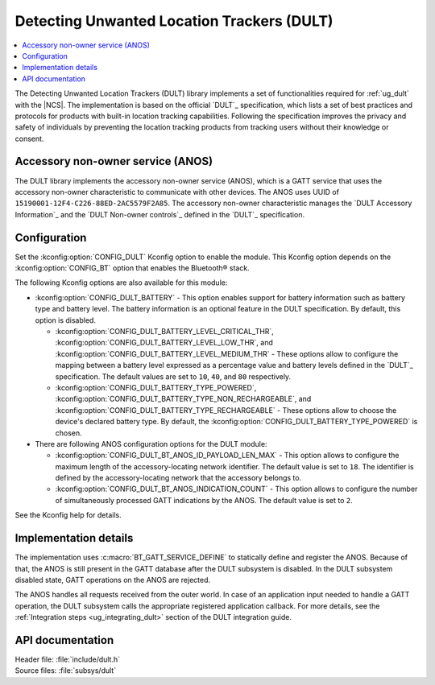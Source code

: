 .. _dult_readme:

Detecting Unwanted Location Trackers (DULT)
###########################################

.. contents::
   :local:
   :depth: 2

The Detecting Unwanted Location Trackers (DULT) library implements a set of functionalities required for :ref:`ug_dult` with the |NCS|.
The implementation is based on the official `DULT`_ specification, which lists a set of best practices and protocols for products with built-in location tracking capabilities.
Following the specification improves the privacy and safety of individuals by preventing the location tracking products from tracking users without their knowledge or consent.

Accessory non-owner service (ANOS)
**********************************

The DULT library implements the accessory non-owner service (ANOS), which is a GATT service that uses the accessory non-owner characteristic to communicate with other devices.
The ANOS uses UUID of ``15190001-12F4-C226-88ED-2AC5579F2A85``.
The accessory non-owner characteristic manages the `DULT Accessory Information`_ and the `DULT Non-owner controls`_ defined in the `DULT`_ specification.

.. _dult_configuration:

Configuration
*************

Set the :kconfig:option:`CONFIG_DULT` Kconfig option to enable the module.
This Kconfig option depends on the :kconfig:option:`CONFIG_BT` option that enables the Bluetooth® stack.

The following Kconfig options are also available for this module:

* :kconfig:option:`CONFIG_DULT_BATTERY` - This option enables support for battery information such as battery type and battery level.
  The battery information is an optional feature in the DULT specification.
  By default, this option is disabled.

  * :kconfig:option:`CONFIG_DULT_BATTERY_LEVEL_CRITICAL_THR`, :kconfig:option:`CONFIG_DULT_BATTERY_LEVEL_LOW_THR`, and :kconfig:option:`CONFIG_DULT_BATTERY_LEVEL_MEDIUM_THR` - These options allow to configure the mapping between a battery level expressed as a percentage value and battery levels defined in the `DULT`_ specification.
    The default values are set to ``10``, ``40``, and ``80`` respectively.
  * :kconfig:option:`CONFIG_DULT_BATTERY_TYPE_POWERED`, :kconfig:option:`CONFIG_DULT_BATTERY_TYPE_NON_RECHARGEABLE`, and :kconfig:option:`CONFIG_DULT_BATTERY_TYPE_RECHARGEABLE` - These options allow to choose the device's declared battery type.
    By default, the :kconfig:option:`CONFIG_DULT_BATTERY_TYPE_POWERED` is chosen.

* There are following ANOS configuration options for the DULT module:

  * :kconfig:option:`CONFIG_DULT_BT_ANOS_ID_PAYLOAD_LEN_MAX` - This option allows to configure the maximum length of the accessory-locating network identifier.
    The default value is set to ``18``. The identifier is defined by the accessory-locating network that the accessory belongs to.
  * :kconfig:option:`CONFIG_DULT_BT_ANOS_INDICATION_COUNT` - This option allows to configure the number of simultaneously processed GATT indications by the ANOS.
    The default value is set to ``2``.

See the Kconfig help for details.

Implementation details
**********************

The implementation uses :c:macro:`BT_GATT_SERVICE_DEFINE` to statically define and register the ANOS.
Because of that, the ANOS is still present in the GATT database after the DULT subsystem is disabled.
In the DULT subsystem disabled state, GATT operations on the ANOS are rejected.

The ANOS handles all requests received from the outer world.
In case of an application input needed to handle a GATT operation, the DULT subsystem calls the appropriate registered application callback.
For more details, see the :ref:`Integration steps <ug_integrating_dult>` section of the DULT integration guide.

API documentation
*****************

| Header file: :file:`include/dult.h`
| Source files: :file:`subsys/dult`

.. doxygengroup:: dult
   :project: nrf
   :members:

